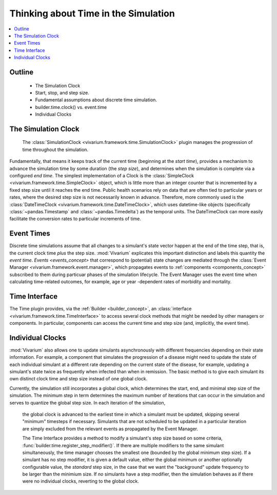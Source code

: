 .. _time_concept:

=====================================
Thinking about Time in the Simulation
=====================================

.. contents::
   :depth: 2
   :local:
   :backlinks: none

Outline
-------
 - The Simulation Clock
 - Start, stop, and step size.
 - Fundamental assumptions about discrete time simulation.
 - builder.time.clock() vs. event.time
 - Individual Clocks

The Simulation Clock
--------------------
   The :class:`SimulationClock <vivarium.framework.time.SimulationClock>` plugin manages the progression of time throughout the simulation. 
Fundamentally, that means it keeps track of the current time (beginning at the *start time*), provides
a mechanism to advance the simulation time by some duration (the *step size*), and determines when 
the simulation is complete via a configured *end time*. The simplest
implementation of a Clock is the :class:`SimpleClock <vivarium.framework.time.SimpleClock>` object, which is little more
than an integer counter that is incremented by a fixed step size until it reaches the
end time. Public health scenarios rely on data that are often tied to particular years or rates, where the 
desired step size is not necessarily known in advance. Therefore, more commonly used is the :class:`DateTimeClock <vivarium.framework.time.DateTimeClock>`,
which uses datetime-like objects (specifically :class:`~pandas.Timestamp` and :class:`~pandas.Timedelta`) as the temporal units. The DateTimeClock
can more easily facilitate the conversion rates to particular increments of time.

Event Times
-----------
Discrete time simulations assume that all changes to a simulant's state vector happen at the 
end of the time step, that is, the current clock time *plus* the step size. :mod:`Vivarium` explicates this important distinction 
and labels this quantity the *event time*. `Events <events_concept>` that correspond to (potential) state changes are mediated through the
:class:`Event Manager <vivarium.framework.event.manager>`, which propagates events to :ref:`components <components_concept>` subscribed to them during particuar phases of the simulation lifecycle.
The Event Manager uses the event time when calculating time-related outcomes, for example, age or year -dependent rates of morbidity and mortality.

Time Interface
--------------
The Time plugin provides, via the :ref:`Builder <builder_concept>`, an :class:`interface <vivarium.framework.time.TimeInterface>` to access several clock methods that might be needed
by other managers or components. In particular, components can access the current time and step size (and, implicitly, the event time).

Individual Clocks
-----------------
:mod:`Vivarium` also allows one to update simulants asynchronously with different frequencies depending on their state information.
For example, a component that simulates the progression of a disease might need to update the state of each individual
simulant at a different rate depending on the current state of the disease, for example, updating a simulant's state twice as frequently
when infected than when in remission. The basic method is to give each simulant its own distinct clock time and step size instead of one global clock.

Currently, the simulation still incorporates a global clock, which determines the start, end, and minimal step size of the simulation. The minimum step
in term determines the maximum number of iterations that can occur in the simulation and serves to quantize the global step size. In each iteration of the simulation,
 the global clock is advanced to the earliest time in which a simulant must be updated, skipping several "minimum" timesteps if necessary. Simulants that are not scheduled to
 be updated in a particular iteration are simply excluded from the relevant events as propagated by the Event Manager.

 The Time Interface provides a method to modify a simulant's step size based on some criteria, :func:`builder.time.register_step_modifier()`.
 If there are multiple modifiers to the same simulant simultaneously, the time manager chooses the smallest one (bounded by the global minimum step size).
 If a simulant has no step modifier, it is given a default value, either the global minimum or another optionally configurable value, the *standard* step size,
 in the case that we want the "background" update frequency to be larger than the minimium size.
 If *no* simulants have a step modifier, then the simulation behaves as if there were no individual clocks, reverting to the global clock.